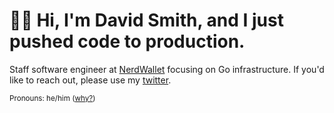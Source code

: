 :PROPERTIES:
:ID:       60e2cb8a-4063-4089-b0f0-d08fd43677d8
:END:
* 🙇‍♂️ Hi, I'm David Smith, and I just pushed code to production.

#+html: <img style="float: right;" width="495" height="165" src="https://github-readme-stats.vercel.app/api?username=dds&show_icons=true&line_height=20&title_color=3a6181&icon_color=1b93c9&show_owner=true"/>
Staff software engineer at [[https://www.nerdwallet.com/][NerdWallet]] focusing on Go infrastructure.
If you'd like to reach out, please use my [[https://twitter.com/exponent][twitter]].
#+html: <p><small>Pronouns: he/him (<a href="https://lgbt.ucsf.edu/pronounsmatter">why?</a>)</small></p>
